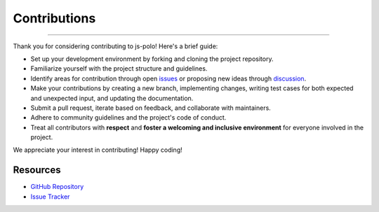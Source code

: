 =============
Contributions
=============

--------------------------------------------------------------------------------

Thank you for considering contributing to js-polo! Here's a brief guide:

- Set up your development environment by forking and cloning the project repository.
- Familiarize yourself with the project structure and guidelines.
- Identify areas for contribution through open `issues <https://github.com/sarvalabs/js-polo/issues>`_ or proposing new ideas through `discussion <https://github.com/sarvalabs/js-polo/discussions>`_.
- Make your contributions by creating a new branch, implementing changes, writing test cases for both expected and unexpected input, and updating the documentation.
- Submit a pull request, iterate based on feedback, and collaborate with maintainers.
- Adhere to community guidelines and the project's code of conduct.
- Treat all contributors with **respect** and **foster a welcoming and inclusive environment** for everyone involved in the project.

We appreciate your interest in contributing! Happy coding!

Resources
~~~~~~~~~
- `GitHub Repository <https://github.com/sarvalabs/js-polo>`_
- `Issue Tracker <https://github.com/sarvalabs/js-polo/issues>`_
